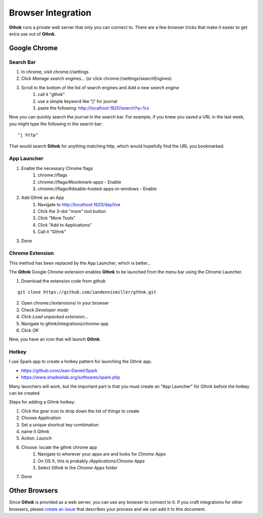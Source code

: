 Browser Integration
===================

**Gthnk** runs a private web server that only you can connect to.
There are a few browser tricks that make it easier to get extra use out of **Gthnk**.

Google Chrome
-------------

Search Bar
^^^^^^^^^^

1. In chrome, visit chrome://settings
2. Click *Manage search engines...* (or click chrome://settings/searchEngines)
3. Scroll to the bottom of the list of search engines and *Add a new search engine*
    1. call it "gthnk"
    2. use a simple keyword like "j" for journal
    3. paste the following: http://localhost:1620/search?q=%s

Now you can quickly search the journal in the search bar.  For example, if you knew you saved a URL in the last week, you might type the following in the search bar:

::

    "j http"

That would search **Gthnk** for anything matching *http*, which would hopefully find the URL you bookmarked.

App Launcher
^^^^^^^^^^^^

1. Enable the necessary Chrome flags
    1. chrome://flags
    2. chrome://flags/#bookmark-apps - Enable
    3. chrome://flags/#disable-hosted-apps-in-windows - Enable
2. Add Gthnk as an App
    1. Navigate to http://localhost:1620/day/live
    2. Click the 3-dot "more" tool button
    3. Click "More Tools"
    4. Click "Add to Applications"
    5. Call it "Gthnk"
3. Done

Chrome Extension
^^^^^^^^^^^^^^^^

This method has been replaced by the App Launcher, which is better...

The **Gthnk** Google Chrome extension enables **Gthnk** to be launched from the menu bar using the Chrome Launcher.

1. Download the extension code from github

::

    git clone https://github.com/iandennismiller/gthnk.git

2. Open chrome://extensions/ in your browser
3. Check *Developer mode*
4. Click *Load unpacked extension...*
5. Navigate to gthnk/integrations/chrome-app
6. Click *OK*

Now, you have an icon that will launch **Gthnk**.

Hotkey
^^^^^^

I use Spark.app to create a hotkey pattern for launching the Gthnk app.

- https://github.com/Jean-Daniel/Spark
- https://www.shadowlab.org/softwares/spark.php

Many launchers will work, but the important part is that you must create an "App Launcher" for Gthnk before the hotkey can be created.

Steps for adding a Gthnk hotkey:

1. Click the gear icon to drop down the list of things to create
2. Choose `Application`
3. Set a unique shortcut key combination
4. name it `Gthnk`
5. Action: `Launch`
6. Choose: locate the gthnk chrome app
    1. Navigate to wherever your apps are and looks for `Chrome Apps`
    2. On OS X, this is probably `/Applications/Chrome Apps`
    3. Select `Gthnk` in the `Chrome Apps` folder
7. Done

Other Browsers
--------------

Since **Gthnk** is provided as a web server, you can use any browser to connect to it.  If you craft integrations for other browsers, please `create an issue <https://github.com/iandennismiller/gthnk/issues>`_ that describes your process and we can add it to this document.
